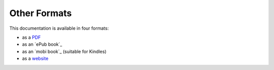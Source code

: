 =============
Other Formats
=============

This documentation is available in four formats:

* as a `PDF`_
* as an `ePub book`_
* as an `mobi book`_ (suitable for Kindles)
* as a `website`_

.. _PDF:       ../../files/BuildingApplicationsWithVixo.pdf
.. _ePub book: ../../files/BuildingApplicationsWithVixo.epub
.. _ePub book: ../../files/BuildingApplicationsWithVixo.mobi
.. _website:   http://documentation.vixo.com

.. index:: website
   pair: download; pdf
   pair: download; epub
   pair: download; mobi
   pair: download; book
